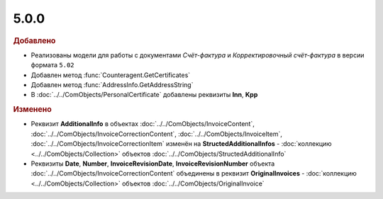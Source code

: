 5.0.0
-----

.. feed-entry::
  :date: 2015-07-03

.. rubric:: Добавлено

* Реализованы модели для работы с документами *Счёт-фактура* и *Корректировочный счёт-фактура* в версии формата ``5.02``
* Добавлен метод :func:`Counteragent.GetCertificates`
* Добавлен метод :func:`AddressInfo.GetAddressString`
* В :doc:`../../ComObjects/PersonalCertificate` добавлены реквизиты **Inn**, **Kpp**



.. rubric:: Изменено

* Реквизит **AdditionalInfo** в объектах :doc:`../../ComObjects/InvoiceContent`, :doc:`../../ComObjects/InvoiceCorrectionContent`, :doc:`../../ComObjects/InvoiceItem`, :doc:`../../ComObjects/InvoiceCorrectionItem` изменён на **StructedAdditionalInfos** - :doc:`коллекцию <../../ComObjects/Collection>` объектов :doc:`../../ComObjects/StructedAdditionalInfo`
* Реквизиты **Date**, **Number**, **InvoiceRevisionDate**, **InvoiceRevisionNumber** объекта :doc:`../../ComObjects/InvoiceCorrectionContent` объединены в реквизит **OriginalInvoices** - :doc:`коллекцию <../../ComObjects/Collection>` объектов :doc:`../../ComObjects/OriginalInvoice`
